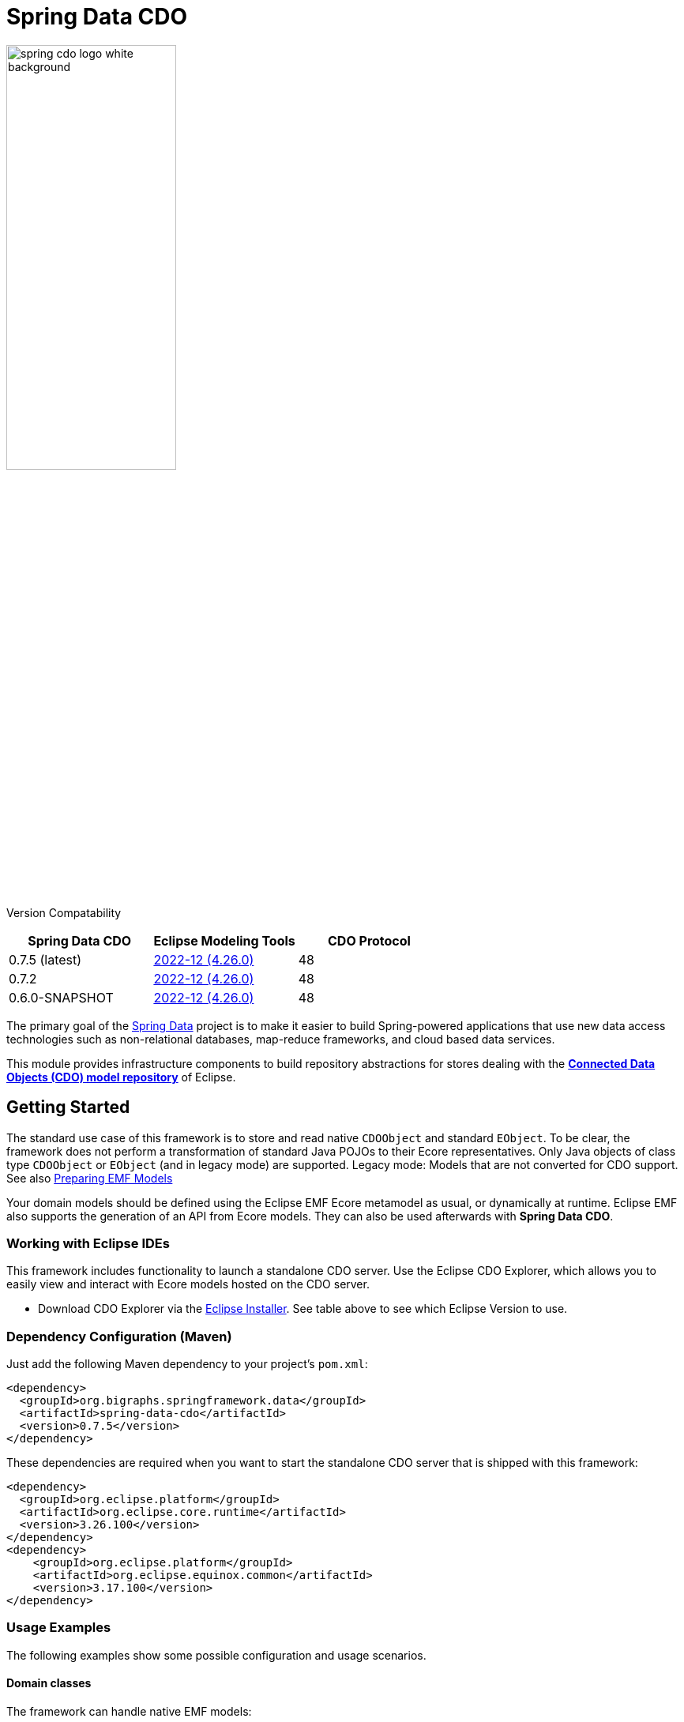 = Spring Data CDO

image::./src/main/asciidoc/images/spring-cdo-logo-white-background.png[width=50%,scalewidth=6cm]

Version Compatability
|===
|*Spring Data CDO* | *Eclipse Modeling Tools* | *CDO Protocol*
// |1.0.0
// |2024-09 (4.33.0)
// |51

|0.7.5 (latest)
|https://www.eclipse.org/downloads/packages/release/2022-12/r/eclipse-modeling-tools[2022-12 (4.26.0)]
|48

|0.7.2
|https://www.eclipse.org/downloads/packages/release/2022-12/r/eclipse-modeling-tools[2022-12 (4.26.0)]
|48

|0.6.0-SNAPSHOT
|https://www.eclipse.org/downloads/packages/release/2022-12/r/eclipse-modeling-tools[2022-12 (4.26.0)]
|48
|===

The primary goal of the https://projects.spring.io/spring-data[Spring Data] project is to make it easier to build Spring-powered applications that use new data access technologies such as non-relational databases, map-reduce frameworks, and cloud based data services.

This module provides infrastructure components to build repository abstractions for stores dealing with the
https://www.eclipse.org/cdo/[*Connected Data Objects (CDO) model repository*] of Eclipse.

== Getting Started

The standard use case of this framework is to store and read native `CDOObject` and standard `EObject`.
To be clear, the framework does not perform a transformation of standard Java POJOs to their Ecore representatives.
Only Java objects of class type `CDOObject` or `EObject` (and in legacy mode) are supported.
Legacy mode: Models that are not converted for CDO support.
See also https://wiki.eclipse.org/CDO/Preparing_EMF_Models[Preparing EMF Models]

Your domain models should be defined using the Eclipse EMF Ecore metamodel as usual, or dynamically at runtime.
Eclipse EMF also supports the generation of an API from Ecore models.
They can also be used afterwards with *Spring Data CDO*.

=== Working with Eclipse IDEs

This framework includes functionality to launch a standalone CDO server.
Use the Eclipse CDO Explorer, which allows you to easily view and interact with Ecore models hosted on the CDO server.

* Download CDO Explorer via the link:https://www.eclipse.org/downloads/packages/installer[Eclipse Installer].
See table above to see which Eclipse Version to use.

=== Dependency Configuration (Maven)

Just add the following Maven dependency to your project's `pom.xml`:

[source,xml]
----
<dependency>
  <groupId>org.bigraphs.springframework.data</groupId>
  <artifactId>spring-data-cdo</artifactId>
  <version>0.7.5</version>
</dependency>
----

These dependencies are required when you want to start the standalone CDO server that is shipped with this framework:

[source,xml]
----
<dependency>
  <groupId>org.eclipse.platform</groupId>
  <artifactId>org.eclipse.core.runtime</artifactId>
  <version>3.26.100</version>
</dependency>
<dependency>
    <groupId>org.eclipse.platform</groupId>
    <artifactId>org.eclipse.equinox.common</artifactId>
    <version>3.17.100</version>
</dependency>
----

// ==== SNAPSHOT Releases
//
// For SNAPSHOT releases also include the following repository:
//
// [source,xml]
// ----
// <repositories>
//     <repository>
//         <snapshots>
//             <enabled>true</enabled>
//         </snapshots>
//         <id>ossrh</id>
//         <url>https://s01.oss.sonatype.org/content/repositories/snapshots</url>
//     </repository>
// </repositories>
// ----



=== Usage Examples

The following examples show some possible configuration and usage scenarios.

==== Domain classes

The framework can handle native EMF models:

[source,java]
----
// any auto-generated object of an EMF model or native CDO model
interface Person extends EObject {}

interface Person extends CDOObject {}
----

Non-native EMF domain classes (i.e., classes that don't extend `EObject` or the `CDOObject` interface) should be annotated in the following way to provide necessary details:

[source,java]
----
@CDO(path = "your/repository/resource/path",    // CDO resource path
        nsUri = "http://www.example.org/personDomainModel", // namespace of the Ecore model
        ePackage = PersonDomainModelPackage.class,  // the EPackage of the model
        ePackageBaseClass = "org.example.ecore.personDomainModel.PersonDomainModelPackage"
)
class PersonWrapper {
    // ID is mandatory
    @Id
    CDOID id;

    // Provide here the actual EObject model that the framework can access
    // because PersonWrapper does not extend EObject
    @EObjectModel(classFor=Person.class)
    public Person model; // Person extends from EMF's EObject class
}
----

They effectively work like a wrapper for internal members, which are of class `EObject` or `CDOObject`.
Additionally, an ID must be specified of type `CDOID` using the `@Id` annotation feature of Spring.

==== Spring Configuration

Enable the Spring repository support for CDO repositories:

[source,java]
----
// Spring Configuration Class
@Configuration
@EnableCdoRepositories(basePackageClasses = PersonRepository.class)
//@EnableCdoRepositories(basePackages = "org.example.repository") // Java package to repository interfaces
public class CDOServerConfig {
    // ...
}
----

==== Repository Definition

[source,java]
----
package org.example.repository;

@Repository
public interface PersonRepository extends CdoRepository<PersonWrapper, CDOID> {
    // ...
}
----

==== Ecore Package Initialization: Local and Remote

With regard to EMF-related programming, the respective `EPackage` must be registered in the global package registry first (see https://download.eclipse.org/modeling/emf/emf/javadoc/2.9.0/[EPackage.Registry]).
The registry provides a mapping from namespace URIs to `EPackage` instances.

> Though, this framework has some internal mechanism to initialize the EPackage in the registry automatically, it may not always find it.

We advise to initialize the corresponding `EPackage` that is going to be used with this framework by using standard mechanisms of EMF:

[source,java]
----
    @BeforeClass
    public static void beforeClass() throws Exception {
        PersonDomainModelPackageImpl.init();
        // Or: EPackage.Registry.INSTANCE.put("http://www.example.org/personDomainModel", PersonDomainModelPackage.eINSTANCE);

        // This statement should not fail:
        EPackage ePackage = EPackage.Registry.INSTANCE.getEPackage("http://www.example.org/personDomainModel");
        Assert.notNull(ePackage, "Model Package couldn't be found in the EPackage Registry.");
    }
----

Especially when working with CDO the package should be registered locally and remotely:

[source,java]
----
CdoTemplate template = new CdoTemplate(factory);
CDOPackageRegistry.INSTANCE.put(BookstoreDomainModelPackage.eNS_URI, BookstoreDomainModelPackage.eINSTANCE);
CDOPackageRegistry remoteRegistry = template.getCDOPackageRegistry(); //acquire the remote CDO package registry
EPackage ePackage = remoteRegistry.getEPackage(BookstoreDomainModelPackage.eNS_URI);
if (ePackage == null) {
    remoteRegistry.put(BookstoreDomainModelPackage.eNS_URI, BookstoreDomainModelPackage.eINSTANCE);
}
----

=== Events

When required, one can listen to specific events emitted by some repository actions for adding extended behavior.
Events are implemented for Delete, Save and Insert operations, including "after" and "before" notions for fine-grained control.

=== Standalone CDO Server

For testing purposes you can start a standalone CDO server like this:

[source,java]
----
CDOStandaloneServer server = new CDOStandaloneServer("repo1");
CDOStandaloneServer.start(server);
----

== Development

=== Building from Source

You do not need to build from source to use Spring Data for CDO.
The dependencies are deployed to the https://repo.spring.io[Central Repository].

But if you want to try out the latest and greatest, Spring Data for CDO can be easily built with the regular `mvn` command,
or by using the https://github.com/apache/maven-wrapper[maven wrapper].
If you want to build with the regular `mvn` command, you will need https://maven.apache.org/download.cgi[Maven v3.8.3 or above].

You also need JDK 17.
Check that the `JAVA_HOME` environment variable is pointing to the correct JDK, or use:

[source,shell]
----
# (1) Select Java 17
$ sudo update-alternatives --config java

# (2) Check
$ mvn --version
----

To build Spring Data for CDO, execute the following commands in the terminal from the root of this project:

[source,shell]
----
# (1) Get all required Eclipse dependencies first. This step needs to be run only once:
$ mvn clean validate -f ./spring-data-cdo-distribution/pom.xml -PfetchEclipseDependencies

# (2) Package and install the 'spring-data-cdo' module containing the framework
$ mvn install -DskipTests
----

The dependencies are deployed to your local Maven repository usually located at `~/.m2/`.

=== Building the Reference Documentation

Building the documentation builds also the project without running tests:

[source,bash]
----
$ mvn install -DskipTests -Pdistribute
----

The generated documentation is available from `target/site/reference/html/index.html`.
The Maven profile `distribute` is provided by `spring-data-parent`.
For more information see link:https://github.com/spring-projects/spring-data-build[https://github.com/spring-projects/spring-data-build] on how to set up the Asciidoc documentation.

=== Deployment

**Release Deployment**

The Java artifacts are deployed to the https://central.sonatype.com/[Maven Central Portal]:

[source,shell]
----
# Deploy all modules
$ mvn clean deploy -DskipTests -P release,central

# Deploy single modules
$ mvn clean deploy -DskipTests -P release,central -pl :spring-data-cdo
$ mvn clean deploy -DskipTests -P release,central -pl :spring-data-cdo-distribution
----

The staged artifacts have to be released manually.

// **Snapshot Deployment**
//
// Execute the following goals to deploy a SNAPSHOT release of this framework to the snapshot repository:
//
// ```shell
// # Use the default settings.xml located at ~/.m2/
// mvn deploy -P ossrh -DskipTests -pl :spring-data-cdo
// mvn deploy -P ossrh -DskipTests -pl :spring-data-cdo-distribution
// ```
//
// Note: When `SNAPSHOT` prefix is present in the version name, a Snapshot Deployment is performed.

== Settings

This project uses the Maven GPG plugin to sign components before deployment.
It requires the `gpg` command-line tool to be installed:

[source,shell]
----
$ sudo apt install gnupg2
----

GPG credentials must be configured in your Maven `settings.xml`.
Refer to the official guide for details: https://central.sonatype.org/publish/publish-portal-maven/#credentials[Sonatype Credential Setup].

Ensure that `settings.xml` includes:
- A `<profile>` with `<id>central</id>`
- A corresponding `<server>` entry with the same `<id>central</id>`

These configurations provide the passphrase and server authentication needed by `maven-gpg-plugin`.


== FAQ

- The `pom.xml` must meet the minimum requirements specified by Sonatype, including all mandatory metadata tags.
- GPG signing is required for artifact publishing. Refer to the official documentation for setup instructions: https://central.sonatype.org/publish/requirements/gpg/[Sonatype GPG Requirements].
- Ensure the `maven-gpg-plugin` is correctly configured with the appropriate `keyname` and `passphraseServerId`.
- To list available GPG keys with short key IDs, run:
+
----
$ gpg --list-keys --keyid-format short
[...]
pub   rsa3072/26A857F8 2024-02-07 [SC] [expires: 2026-02-06]
      BAA38072FD25B089867CC85D1B40F84026A857F8
----
In this example, the `keyname` and `passphraseServerId` are both set to `0x26A857F8`.

== Code of Conduct

This project is governed by the link:CODE_OF_CONDUCT.adoc[Spring Code of Conduct].
By participating, you are expected to uphold this code of conduct.
Please report unacceptable behavior to dominik.grzelak@tu-dresden.de.

== License

This library is Open Source software released under the Apache 2.0 license.

```text
   Copyright 2023-present Bigraph Toolkit Developers

   Licensed under the Apache License, Version 2.0 (the "License");
   you may not use this file except in compliance with the License.
   You may obtain a copy of the License at

 http://www.apache.org/licenses/LICENSE-2.0

   Unless required by applicable law or agreed to in writing, software
   distributed under the License is distributed on an "AS IS" BASIS,
   WITHOUT WARRANTIES OR CONDITIONS OF ANY KIND, either express or implied.
   See the License for the specific language governing permissions and
   limitations under the License.
```

